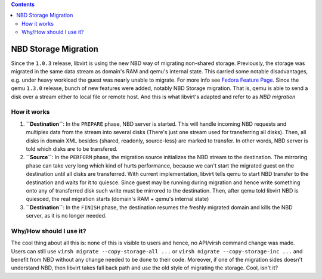 .. contents::

NBD Storage Migration
=====================

Since the ``1.0.3`` release, libvirt is using the new NBD way of
migrating non-shared storage. Previously, the storage was migrated in
the same data stream as domain's RAM and qemu's internal state. This
carried some notable disadvantages, e.g. under heavy workload the guest
was nearly unable to migrate. For more info see `Fedora Feature
Page <http://fedoraproject.org/wiki/Features/Virt_Storage_Migration>`__.
Since the qemu ``1.3.0`` release, bunch of new features were added,
notably NBD Storage migration. That is, qemu is able to send a disk over
a stream either to local file or remote host. And this is what libvirt's
adapted and refer to as *NBD migration*

How it works
~~~~~~~~~~~~

#. **``Destination``**: In the ``PREPARE`` phase, NBD server is started.
   This will handle incoming NBD requests and multiplex data from the
   stream into several disks (There's just one stream used for
   transferring all disks). Then, all disks in domain XML besides
   {shared, readonly, source-less} are marked to transfer. In other
   words, NBD server is told which disks are to be transfered.
#. **``Source``**: In the ``PERFORM`` phase, the migration source
   initializes the NBD stream to the destination. The mirroring phase
   can take very long which kind of hurts performance, because we can't
   start the migrated guest on the destination until all disks are
   transferred. With current implementation, libvirt tells qemu to start
   NBD transfer to the destination and waits for it to quiesce. Since
   guest may be running during migration and hence write something onto
   any of transferred disk such write must be mirrored to the
   destination. Then, after qemu told libvirt NBD is quiesced, the real
   migration starts (domain's RAM + qemu's internal state)
#. **``Destination``**: In the ``FINISH`` phase, the destination resumes
   the freshly migrated domain and kills the NBD server, as it is no
   longer needed.

Why/How should I use it?
~~~~~~~~~~~~~~~~~~~~~~~~

The cool thing about all this is: none of this is visible to users and
hence, no API/virsh command change was made. Users can still use
``virsh migrate --copy-storage-all ...`` or
``virsh migrate --copy-storage-inc ...`` and benefit from NBD without
any change needed to be done to their code. Moreover, if one of the
migration sides doesn't understand NBD, then libvirt takes fall back
path and use the old style of migrating the storage. Cool, isn't it?
